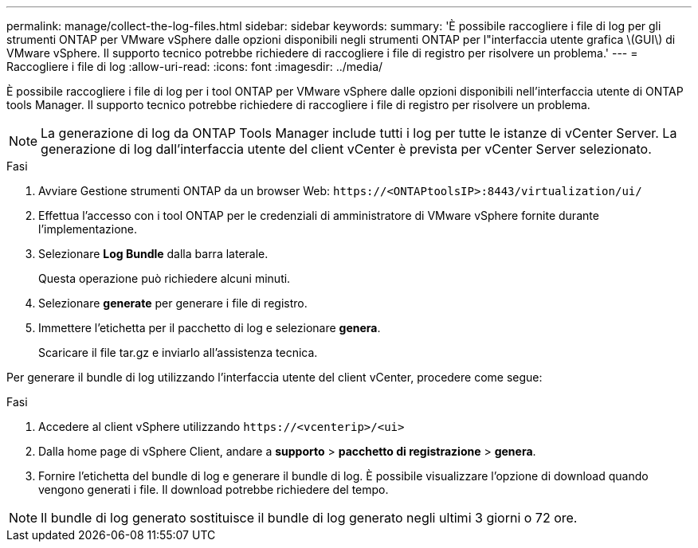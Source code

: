 ---
permalink: manage/collect-the-log-files.html 
sidebar: sidebar 
keywords:  
summary: 'È possibile raccogliere i file di log per gli strumenti ONTAP per VMware vSphere dalle opzioni disponibili negli strumenti ONTAP per l"interfaccia utente grafica \(GUI\) di VMware vSphere. Il supporto tecnico potrebbe richiedere di raccogliere i file di registro per risolvere un problema.' 
---
= Raccogliere i file di log
:allow-uri-read: 
:icons: font
:imagesdir: ../media/


[role="lead"]
È possibile raccogliere i file di log per i tool ONTAP per VMware vSphere dalle opzioni disponibili nell'interfaccia utente di ONTAP tools Manager. Il supporto tecnico potrebbe richiedere di raccogliere i file di registro per risolvere un problema.


NOTE: La generazione di log da ONTAP Tools Manager include tutti i log per tutte le istanze di vCenter Server. La generazione di log dall'interfaccia utente del client vCenter è prevista per vCenter Server selezionato.

.Fasi
. Avviare Gestione strumenti ONTAP da un browser Web: `\https://<ONTAPtoolsIP>:8443/virtualization/ui/`
. Effettua l'accesso con i tool ONTAP per le credenziali di amministratore di VMware vSphere fornite durante l'implementazione.
. Selezionare *Log Bundle* dalla barra laterale.
+
Questa operazione può richiedere alcuni minuti.

. Selezionare *generate* per generare i file di registro.
. Immettere l'etichetta per il pacchetto di log e selezionare *genera*.
+
Scaricare il file tar.gz e inviarlo all'assistenza tecnica.



Per generare il bundle di log utilizzando l'interfaccia utente del client vCenter, procedere come segue:

.Fasi
. Accedere al client vSphere utilizzando `\https://<vcenterip>/<ui>`
. Dalla home page di vSphere Client, andare a *supporto* > *pacchetto di registrazione* > *genera*.
. Fornire l'etichetta del bundle di log e generare il bundle di log.
È possibile visualizzare l'opzione di download quando vengono generati i file. Il download potrebbe richiedere del tempo.



NOTE: Il bundle di log generato sostituisce il bundle di log generato negli ultimi 3 giorni o 72 ore.
